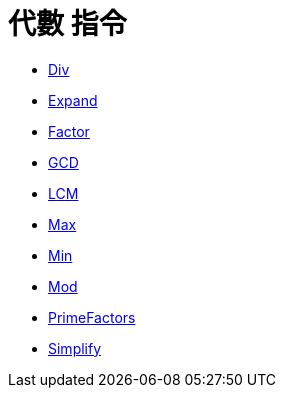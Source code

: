 = 代數 指令
:page-en: commands/Algebra_Commands
ifdef::env-github[:imagesdir: /zh/modules/ROOT/assets/images]

* xref:/commands/Div.adoc[Div]
* xref:/commands/Expand.adoc[Expand]
* xref:/commands/Factor.adoc[Factor]
* xref:/commands/GCD.adoc[GCD]
* xref:/commands/LCM.adoc[LCM]
* xref:/commands/Max.adoc[Max]
* xref:/commands/Min.adoc[Min]
* xref:/commands/Mod.adoc[Mod]
* xref:/commands/PrimeFactors.adoc[PrimeFactors]
* xref:/commands/Simplify.adoc[Simplify]
